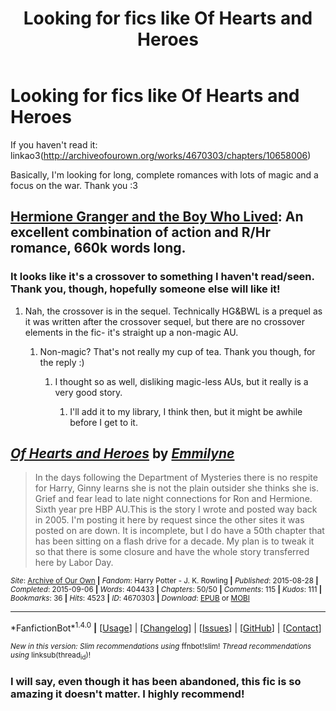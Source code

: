#+TITLE: Looking for fics like Of Hearts and Heroes

* Looking for fics like Of Hearts and Heroes
:PROPERTIES:
:Score: 4
:DateUnix: 1488741693.0
:DateShort: 2017-Mar-05
:FlairText: Request
:END:
If you haven't read it: linkao3([[http://archiveofourown.org/works/4670303/chapters/10658006]])

Basically, I'm looking for long, complete romances with lots of magic and a focus on the war. Thank you :3


** [[https://www.tthfanfic.org/Story-30822][Hermione Granger and the Boy Who Lived]]: An excellent combination of action and R/Hr romance, 660k words long.
:PROPERTIES:
:Author: InquisitorCOC
:Score: 5
:DateUnix: 1488743958.0
:DateShort: 2017-Mar-05
:END:

*** It looks like it's a crossover to something I haven't read/seen. Thank you, though, hopefully someone else will like it!
:PROPERTIES:
:Score: 1
:DateUnix: 1488745056.0
:DateShort: 2017-Mar-05
:END:

**** Nah, the crossover is in the sequel. Technically HG&BWL is a prequel as it was written after the crossover sequel, but there are no crossover elements in the fic- it's straight up a non-magic AU.
:PROPERTIES:
:Score: 1
:DateUnix: 1488745337.0
:DateShort: 2017-Mar-05
:END:

***** Non-magic? That's not really my cup of tea. Thank you though, for the reply :)
:PROPERTIES:
:Score: 1
:DateUnix: 1488746621.0
:DateShort: 2017-Mar-06
:END:

****** I thought so as well, disliking magic-less AUs, but it really is a very good story.
:PROPERTIES:
:Author: Starfox5
:Score: 1
:DateUnix: 1488749203.0
:DateShort: 2017-Mar-06
:END:

******* I'll add it to my library, I think then, but it might be awhile before I get to it.
:PROPERTIES:
:Score: 1
:DateUnix: 1488749652.0
:DateShort: 2017-Mar-06
:END:


** [[http://archiveofourown.org/works/4670303][*/Of Hearts and Heroes/*]] by [[http://www.archiveofourown.org/users/Emmilyne/pseuds/Emmilyne][/Emmilyne/]]

#+begin_quote
  In the days following the Department of Mysteries there is no respite for Harry, Ginny learns she is not the plain outsider she thinks she is. Grief and fear lead to late night connections for Ron and Hermione. Sixth year pre HBP AU.This is the story I wrote and posted way back in 2005. I'm posting it here by request since the other sites it was posted on are down. It is incomplete, but I do have a 50th chapter that has been sitting on a flash drive for a decade. My plan is to tweak it so that there is some closure and have the whole story transferred here by Labor Day.
#+end_quote

^{/Site/: [[http://www.archiveofourown.org/][Archive of Our Own]] *|* /Fandom/: Harry Potter - J. K. Rowling *|* /Published/: 2015-08-28 *|* /Completed/: 2015-09-06 *|* /Words/: 404433 *|* /Chapters/: 50/50 *|* /Comments/: 115 *|* /Kudos/: 111 *|* /Bookmarks/: 36 *|* /Hits/: 4523 *|* /ID/: 4670303 *|* /Download/: [[http://archiveofourown.org/downloads/Em/Emmilyne/4670303/Of%20Hearts%20and%20Heroes.epub?updated_at=1452870730][EPUB]] or [[http://archiveofourown.org/downloads/Em/Emmilyne/4670303/Of%20Hearts%20and%20Heroes.mobi?updated_at=1452870730][MOBI]]}

--------------

*FanfictionBot*^{1.4.0} *|* [[[https://github.com/tusing/reddit-ffn-bot/wiki/Usage][Usage]]] | [[[https://github.com/tusing/reddit-ffn-bot/wiki/Changelog][Changelog]]] | [[[https://github.com/tusing/reddit-ffn-bot/issues/][Issues]]] | [[[https://github.com/tusing/reddit-ffn-bot/][GitHub]]] | [[[https://www.reddit.com/message/compose?to=tusing][Contact]]]

^{/New in this version: Slim recommendations using/ ffnbot!slim! /Thread recommendations using/ linksub(thread_id)!}
:PROPERTIES:
:Author: FanfictionBot
:Score: 1
:DateUnix: 1488741717.0
:DateShort: 2017-Mar-05
:END:

*** I will say, even though it has been abandoned, this fic is so amazing it doesn't matter. I highly recommend!
:PROPERTIES:
:Score: 1
:DateUnix: 1488746666.0
:DateShort: 2017-Mar-06
:END:
